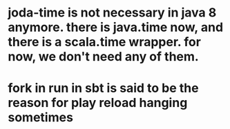 
* joda-time is not necessary in java 8 anymore. there is java.time now, and there is a scala.time wrapper. for now, we don't need any of them.
* fork in run in sbt is said to be the reason for play reload hanging sometimes
